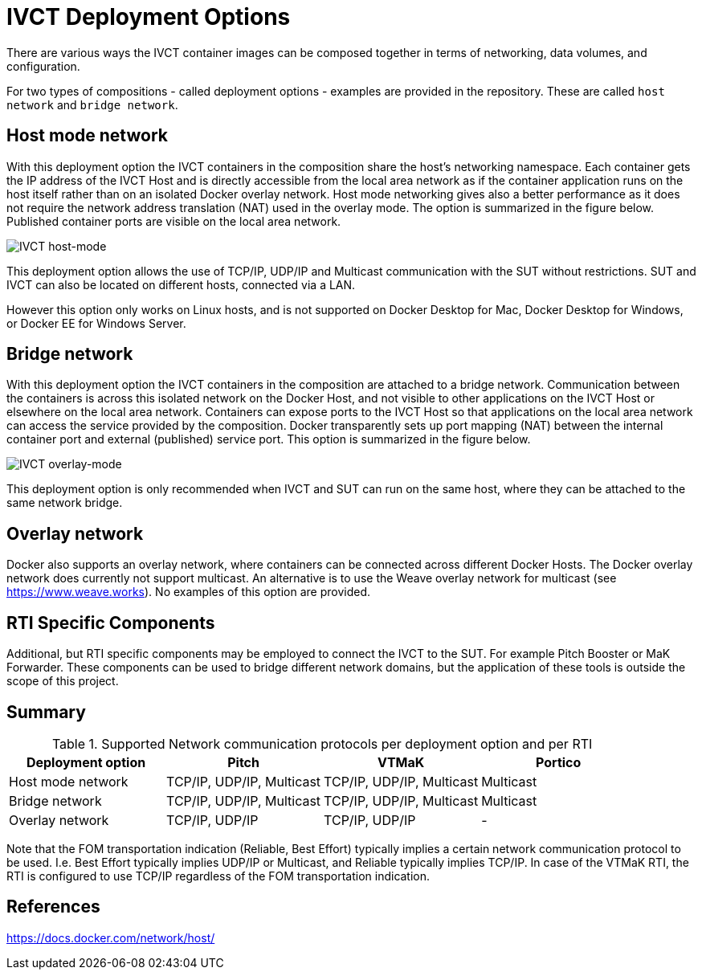 = IVCT Deployment Options

There are various ways the IVCT container images can be composed together in terms of networking, data volumes, and configuration.

For two types of compositions - called deployment options - examples are provided in the repository. These are called `host network` and `bridge network`.

== Host mode network
With this deployment option the IVCT containers in the composition share the host's networking namespace. Each container gets the IP address of the IVCT Host and is directly accessible from the local area network as if the container application runs on the host itself rather than on an isolated Docker overlay network. Host mode networking gives also a better performance as it does not require the network address translation (NAT) used in the overlay mode. The option is summarized in the figure below. Published container ports are visible on the local area network.

image:images/host-mode.png[IVCT host-mode]

This deployment option allows the use of TCP/IP, UDP/IP and Multicast communication with the SUT without restrictions. SUT and IVCT can also be located on different hosts, connected via a LAN.

However this option only works on Linux hosts, and is not supported on Docker Desktop for Mac, Docker Desktop for Windows, or Docker EE for Windows Server.

== Bridge network
With this deployment option the IVCT containers in the composition are attached to a bridge network. Communication between the containers is across this isolated network on the Docker Host, and not visible to other applications on the IVCT Host or elsewhere on the local area network. Containers can expose ports to the IVCT Host so that applications on the local area network can access the service provided by the composition. Docker transparently sets up port mapping (NAT) between the internal container port and external (published) service port. This option is summarized in the figure below.

image:images/overlay-mode.png[IVCT overlay-mode]

This deployment option is only recommended when IVCT and SUT can run on the same host, where they can be attached to the same network bridge.

== Overlay network
Docker also supports an overlay network, where containers can be connected across different Docker Hosts. The Docker overlay network does currently not support multicast. An alternative is to use the Weave overlay network for multicast (see https://www.weave.works). No examples of this option are provided.

== RTI Specific Components
Additional, but RTI specific components may be employed to connect the IVCT to the SUT. For example Pitch Booster or MaK Forwarder. These components can be used to bridge different network domains, but the application of these tools is outside the scope of this project.

== Summary

.Supported Network communication protocols per deployment option and per RTI
|===
|Deployment option | Pitch | VTMaK | Portico

|Host mode network
|TCP/IP, UDP/IP, Multicast
|TCP/IP, UDP/IP, Multicast
|Multicast
|Bridge network
|TCP/IP, UDP/IP, Multicast
|TCP/IP, UDP/IP, Multicast
|Multicast
|Overlay network
|TCP/IP, UDP/IP
|TCP/IP, UDP/IP
|-
|===

Note that the FOM transportation indication (Reliable, Best Effort) typically implies a certain network communication protocol to be used. I.e. Best Effort typically implies UDP/IP or Multicast, and Reliable typically implies TCP/IP. In case of the VTMaK RTI, the RTI is configured to use TCP/IP regardless of the FOM transportation indication.

== References
https://docs.docker.com/network/host/
